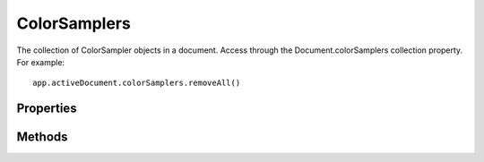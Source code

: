 =============
ColorSamplers
=============

The collection of ColorSampler objects in a document. Access through the Document.colorSamplers collection property. For example::

	app.activeDocument.colorSamplers.removeAll()

----------
Properties
----------

.. property:: length
	
	The number of elements in the ColorSamplers collection.
	
	:Permission: Read-only. 
	
	:Type: :class:`number`


.. property:: parent
	
	The containing document.
	
	:Permission: Read-only. 
	
	:Type: :class:`Document`


.. property:: typename
	
	The class name of the referenced ColorSamplers object.
	
	:Permission: Read-only. 
	
	:Type: :class:`string`


-------
Methods
-------

.. function:: add(position)
	
	Creates a new color sampler object and adds it to this collection. The position parameter (x,y) represents the new horizontal and vertical locations of the moved color sampler.
	
	:Parameters:
		:position: :class:`array of UnitValue`
	
	:Returns: :class:`ColorSampler`


.. function:: removeAll()
	
	Removes all ColorSampler objects from the ColorSamplers collection.
	
	:Parameters: `null`
	
	:Returns: `undefined`
